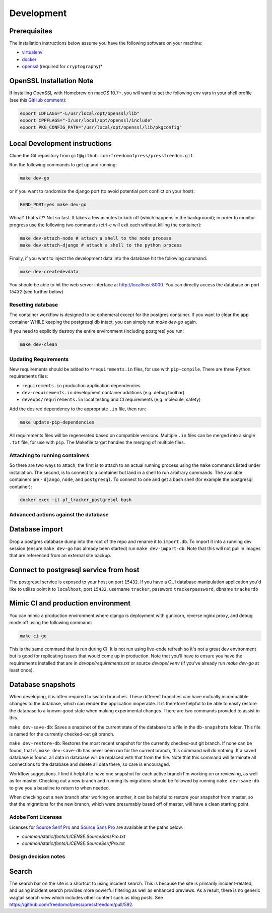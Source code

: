 Development
=============

Prerequisites
-------------

The installation instructions below assume you have the following software on your machine:

* `virtualenv <http://www.virtualenv.org/en/latest/virtualenv.html#installation>`_
* `docker <https://docs.docker.com/engine/installation/>`_
* `openssl <https://www.openssl.org/>`_ (required for ``cryptography``)*

OpenSSL Installation Note
-------------------------

If installing OpenSSL with Homebrew on macOS 10.7+, you will want to set
the following env vars in your shell profile (see this `GitHub comment <https://github.com/pyca/cryptography/issues/2692#issuecomment-272773481>`_):

.. code:: bash

    export LDFLAGS="-L/usr/local/opt/openssl/lib"
    export CPPFLAGS="-I/usr/local/opt/openssl/include"
    export PKG_CONFIG_PATH="/usr/local/opt/openssl/lib/pkgconfig"

Local Development instructions
------------------------------

Clone the Git repository from ``git@github.com:freedomofpress/pressfreedom.git``.

Run the following commands to get up and running:

.. code:: bash

    make dev-go

or if you want to randomize the django port (to avoid potential port conflict on
your host):

.. code:: bash

    RAND_PORT=yes make dev-go

Whoa? That's it!? Not so fast. It takes a few minutes to kick off (which happens
in the background); in order to monitor progress use the following two commands
(ctrl-c will exit each without killing the container):

.. code:: bash

    make dev-attach-node # attach a shell to the node process
    make dev-attach-django # attach a shell to the python process

Finally, if you want to inject the development data into the database hit the
following command:

.. code:: bash

    make dev-createdevdata

You should be able to hit the web server interface at http://localhost:8000.
You can directly access the database on port `15432` (see further below)

Resetting database
++++++++++++++++++

The container workflow is designed to be ephemeral except for the postgres
container. If you want to clear the app container WHILE keeping the postgresql
db intact, you can simply run `make dev-go` again.

If you need to explicitly destroy the entire environment (including postgres)
you run:

.. code:: bash

    make dev-clean


Updating Requirements
+++++++++++++++++++++

New requirements should be added to ``*requirements.in`` files, for use with ``pip-compile``.
There are three Python requirements files:

* ``requirements.in`` production application dependencies
* ``dev-requirements.in`` development container additions (e.g. debug toolbar)
* ``deveops/requirements.in`` local testing and CI requirements (e.g. molecule, safety)

Add the desired dependency to the appropriate ``.in`` file, then run:

.. code:: bash

    make update-pip-dependencies

All requirements files will be regenerated based on compatible versions. Multiple ``.in``
files can be merged into a single ``.txt`` file, for use with ``pip``. The Makefile
target handles the merging of multiple files.

Attaching to running containers
+++++++++++++++++++++++++++++++

So there are two ways to attach, the first is to attach to an actual running
process using the ``make`` commands listed under installation. The second, is to
connect to a container but land in a shell to run arbitrary commands. The
available containers are - ``django``, ``node``, and ``postgresql``. To connect to one
and get a bash shell (for example the postgresql container):

.. code:: bash

    docker exec -it pf_tracker_postgresql bash

Advanced actions against the database
+++++++++++++++++++++++++++++++++++++

Database import
---------------

Drop a postgres database dump into the root of the repo and rename it to
``import.db``. To import it into a running dev session (ensure ``make dev-go`` has
already been started) run ``make dev-import-db``. Note that this will not pull in
images that are referenced from an external site backup.


Connect to postgresql service from host
---------------------------------------

The postgresql service is exposed to your host on port ``15432``. If you have a GUI
database manipulation application you'd like to utilize point it to ``localhost``,
port ``15432``, username ``tracker``, password ``trackerpassword``, dbname ``trackerdb``


Mimic CI and production environment
-----------------------------------

You can mimic a production environment where django is deployment with gunicorn,
reverse nginx proxy, and debug mode off using the following command:

.. code:: bash

    make ci-go

This is the same command that is run during CI. It is not run using live-code
refresh so it's not a great dev environment but is good for replicating issues
that would come up in production. Note that you'll have to ensure you have the
requirements installed that are in `devops/requirements.txt` or source
`devops/.venv` (if you've already run `make dev-go` at least once).

Database snapshots
------------------

When developing, it is often required to switch branches.  These
different branches can have mutually incompatible changes to the
database, which can render the application inoperable.  It is
therefore helpful to be able to easily restore the database to a
known-good state when making experimental changes.  There are two
commands provided to assist in this.

``make dev-save-db``: Saves a snapshot of the current state of the
database to a file in the ``db-snapshots`` folder.  This file is named
for the currently checked-out git branch.

``make dev-restore-db``: Restores the most recent snapshot for the
currently checked-out git branch.  If none can be found, that is,
``make dev-save-db`` has never been run for the current branch, this
command will do nothing.  If a saved database is found, all data in
database will be replaced with that from the file.  Note that this
command will terminate all connections to the database and delete all
data there, so care is encouraged.

Workflow suggestions.  I find it helpful to have one snapshot for each
active branch I'm working on or reviewing, as well as for master.
Checking out a new branch and running its migrations should be
followed by running ``make dev-save-db`` to give you a baseline to
return to when needed.

When checking out a new branch after working on another, it can be
helpful to restore your snapshot from master, so that the migrations
for the new branch, which were presumably based off of master, will
have a clean starting point.

Adobe Font Licenses
+++++++++++++++++++

Licenses for `Source Serif Pro <https://github.com/adobe-fonts/source-serif-pro>`_ and `Source Sans Pro <https://github.com/adobe-fonts/source-sans-pro>`_ are available at the paths below.

- `common/static/fonts/LICENSE.SourceSansPro.txt`
- `common/static/fonts/LICENSE.SourceSerifPro.txt`

Design decision notes
+++++++++++++++++++++

Search
------

The search bar on the site is a shortcut to using incident search.
This is because the site is primarily incident-related, and using incident search provides more powerful filtering as well as enhanced previews.
As a result, there is no generic wagtail search view which includes other content such as blog posts.
See https://github.com/freedomofpress/pressfreedom/pull/592.
